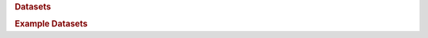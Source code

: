 .. rubric:: Datasets

.. autosummary::
   :toctree:
   :template: class.rst

    pymovements.datasets.BSC
    pymovements.datasets.BSCII
    pymovements.datasets.CodeComprehension
    pymovements.datasets.CopCo
    pymovements.datasets.DAEMONS
    pymovements.datasets.DIDEC
    pymovements.datasets.EMTeC
    pymovements.datasets.FakeNewsPerception
    pymovements.datasets.GazeBase
    pymovements.datasets.GazeBaseVR
    pymovements.datasets.GazeGraph
    pymovements.datasets.GazeOnFaces
    pymovements.datasets.HBN
    pymovements.datasets.InteRead
    pymovements.datasets.JuDo1000
    pymovements.datasets.PoTeC
    pymovements.datasets.Provo
    pymovements.datasets.SBSAT
    pymovements.datasets.UCL


.. rubric:: Example Datasets

.. autosummary::
   :toctree:
   :template: class.rst

    pymovements.datasets.ToyDataset
    pymovements.datasets.ToyDatasetEyeLink
